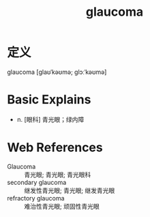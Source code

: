 #+title: glaucoma
#+roam_tags:英语单词

* 定义
  
glaucoma [ɡlaʊˈkəʊmə; ɡlɔːˈkəʊmə]

* Basic Explains
- n. [眼科] 青光眼；绿内障

* Web References
- Glaucoma :: 青光眼; 青光眼; 青光眼科
- secondary glaucoma :: 继发性青光眼; 青光眼; 继发青光眼
- refractory glaucoma :: 难治性青光眼; 顽固性青光眼
